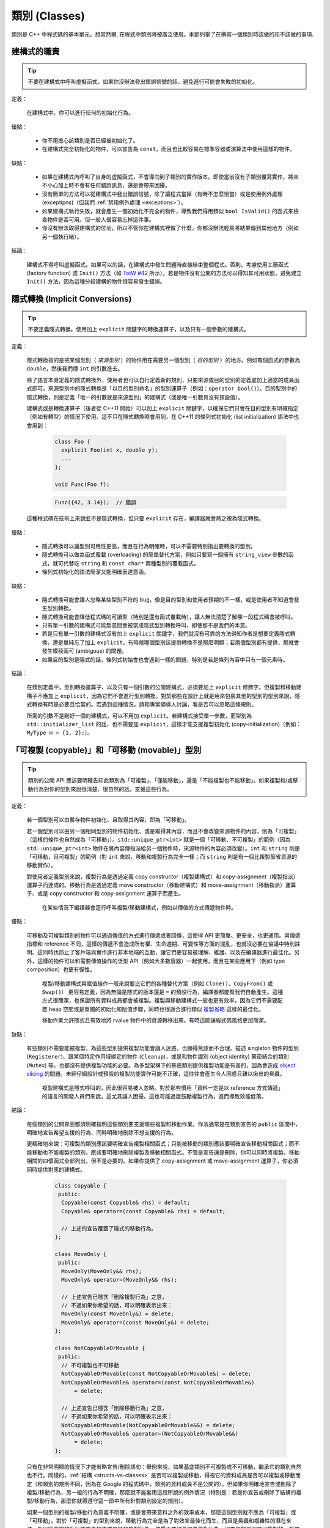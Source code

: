 類別 (Classes)
------------------------

類別是 C++ 中程式碼的基本單元。想當然爾, 在程式中類別將被廣泛使用。本節列舉了在撰寫一個類別時該做的和不該做的事項.

建構式的職責
~~~~~~~~~~~~~~~~~~~~~~~~

.. tip::

    不要在建構式中呼叫虛擬函式。如果你沒辦法發出錯誤信號的話，避免進行可能會失敗的初始化。 

定義：

    在建構式中，你可以進行任何的初始化行為。

優點：

    - 你不用擔心該類別是否已經被初始化了。

    - 在建構式完全初始化的物件，可以宣告為 ``const``，而且也比較容易在標準容器或演算法中使用這樣的物件。

缺點：

    - 如果在建構式內呼叫了自身的虛擬函式，不會導向到子類別的實作版本。即使當前沒有子類別覆寫實作，將來不小心加上時不會有任何錯誤訊息，還是會帶來困擾。

    - 沒有簡單的方法可以從建構式中發出錯誤信號，除了讓程式當掉（有時不怎麼恰當）或是使用例外處理 (exceptipns)（但我們 :ref:`禁用例外處理 <exceptions>`）。

    - 如果建構式執行失敗，就會產生一個初始化不完全的物件，導致我們得用類似 ``bool IsValid()`` 的函式來檢查物件是否可用。但一般人很容易忘掉這件事。

    - 你沒有辦法取得建構式的位址，所以不管你在建構式裡做了什麼，你都沒辦法輕易將結果傳到其他地方（例如另一個執行緒）。

結論：

    建構式不得呼叫虛擬函式。如果可以的話，在建構式中發生問題時直接結束整個程式。否則，考慮使用工廠函式 (factory function) 或 ``Init()`` 方法（如 `TotW #42 <https://abseil.io/tips/42>`__ 所示）。若是物件沒有公開的方法可以得知其可用狀態，避免建立 ``Init()`` 方法，因為這種分段建構的物件很容易發生錯誤。

.. _implicit-conversions:

隱式轉換 (Implicit Conversions)
~~~~~~~~~~~~~~~~~~~~~~~~~~~~~~~~~~

.. tip::

    不要定義隱式轉換。使用加上 ``explicit`` 關鍵字的轉換運算子，以及只有一個參數的建構式。

定義：

    隱式轉換指的是把某個型別（ *來源型別* ）的物件用在需要另一個型別（ *目的型別* ）的地方。例如有個函式的參數為 ``double``，然後我們傳 ``int`` 的引數進去。

    除了語言本身定義的隱式轉換外，使用者也可以自行定義新的規則，只要來源或目的型別的定義處加上適當的成員函式即可。來源型別中的隱式轉換是「以目的型別命名」的型別運算子（例如：``operator bool()``）。目的型別中的隱式轉換，則是定義「唯一的引數就是來源型別」的建構式（或是唯一引數具沒有預設值）。
    
    建構式或是轉換運算子（後者從 C++11 開始）可以加上 ``explicit`` 關鍵字，以確保它們只會在目的型別有明確指定（例如有轉型）的情況下使用。這不只在隱式轉換時會用到，在 C++11 的條列式初始化 (list initialization) 語法中也會用到：

        .. code-block:: c++

            class Foo {
              explicit Foo(int x, double y);
              ...
            };

            void Func(Foo f);

        .. rst-class:: error

        .. code-block:: c++

            Func({42, 3.14});  // 錯誤

    這種程式碼在技術上來說並不是隱式轉換，但只要 ``explicit`` 存在，編譯器就會將之視為隱式轉換。

優點：

    - 隱式轉換可以讓型別可用性更高，而且在行為明確時，可以不需要特別指出要轉換的型別。

    - 隱式轉換可以做為函式覆載 (overloading) 的簡單替代方案，例如只要寫一個擁有 ``string_view`` 參數的函式，就可代替吃 ``string`` 和 ``const char*`` 兩種型別的覆載函式。

    - 條列式初始化的語法簡潔又能明確表達意涵。

缺點：

    - 隱式轉換可能會讓人忽略某些型別不符的 bug，像是目的型別和使用者預期的不一樣，或是使用者不知道會發生型別轉換。

    - 隱式轉換可能會降低程式碼的可讀型（特別是還有函式覆載時），讓人無法清楚了解哪一段程式碼會被呼叫。

    - 只有單一引數的建構式可能無意間會被當成隱式型別轉換呼叫，即使那不是我們的本意。

    - 若是只有單一引數的建構式沒有加上 ``explicit`` 關鍵字，我們就沒有可靠的方法得知作者是想要定義隱式轉換，還是單純忘了加上 ``explicit``。有時候哪個型別該提供轉換不是那麼明顯；若兩個型別都有提供，那就會發生模稜兩可 (ambigous) 的問題。

    - 如果目的型別是隱式的話，條列式初始會也會遇到一樣的問題，特別是若是條列內容中只有一個元素時。

結論：

    在類別定義中，型別轉換運算子、以及只有一個引數的公開建構式，必須要加上 ``explicit`` 修飾字。但複製和移動建構子不應加上 ``explicit``，因為它們不會進行型別轉換。對於那些在設計上就是用來包裝其他的型別的型別來說，隱式轉換有時是必要且恰當的。若遇到這種情況，請和專案領導人討論，看是否可以忽略這條規則。

    所需的引數不是剛好一個的建構式，可以不用加 ``explicit``。若建構式接受單一參數，而型別為 ``std::initializer_list`` 的話，也不需要加 ``explicit``，這樣才能支援複製初始化 (copy-initialization)（例如：``MyType m = {1, 2};``）。

.. _copyable-and-movable-types:

「可複製 (copyable)」和「可移動 (movable)」型別
~~~~~~~~~~~~~~~~~~~~~~~~~~~~~~~~~~~~~~~~~~~~~~~~~~~~~~~~~~~~

.. tip::

    類別的公開 API 應該要明確告知此類別為「可複製」、「僅能移動」，還是「不能複製也不能移動」。如果複製和/或移動行為對你的型別來說很清楚、很自然的話，支援這些行為。

定義：

    若一個型別可以由暫存物件初始化、且取得其內容，即為「可移動」。

    若一個型別可以由另一個相同型別的物件初始化、或是取得其內容，而且不會改變來源物件的內容，則為「可複製」（這樣的條件也自然成為「可移動」）。``std::unique_ptr<int>`` 就是一個「可移動、不可複製」的範例（因為 ``std::unique_ptr<int>`` 物件在將內容傳指派給另一個物件時，來源物件的內容必須改變）。``int`` 和 ``string`` 則是「可移動，且可複製」的範例（對 ``int`` 來說，移動和複製行為完全一樣；而 ``string`` 則是有一個比複製節省資源的移動實作）。

    對使用者定義型別來說，複製行為是透過定義 copy constructor（複製建構式）和 copy-assignment（複製指派）運算子而達成的。移動行為是透過定義 move constructor（移動建構式）和 move-assignment（移動指派）運算子、或是 copy constructor 和 copy-assignment 運算子而產生。

	在某些情況下編譯器會逕行呼叫複製/移動建構式，例如以傳值的方式傳遞物件時。

優點：

    可移動及可複製類別的物件可以通過傳值的方式進行傳遞或者回傳，這使得 API 更簡單、更安全，也更通用。與傳遞指標和 reference 不同，這樣的傳遞不會造成所有權、生命週期、可變性等方面的混亂，也就沒必要在協議中特別註明。這同時也防止了客戶端與實作進行非本地端的互動，讓它們更容易被理解、維護、以及在編譯器進行最佳化。另外，這樣的物件可以和需要傳值操作的泛型 API（例如大多數容器）一起使用，而且在某些應用下（例如 type composition）也更有彈性。

	複製/移動建構式與賦值操作一般來說要比它們的各種替代方案（例如 ``Clone()``、``CopyFrom()`` 或 ``Swap()``） 更容易定義，因為無論是隱式的版本還是 ``=`` 的預設行為，編譯器都能幫我們自動產生。這種方式很簡潔，也保證所有資料成員都會被複製。複製與移動建構式一般也更有效率，因為它們不需要配置 heap 空間或是單獨的初始化和賦值步驟，同時也很適合進行類似 `複製省略 <http://en.cppreference.com/w/cpp/language/copy_elision>`__ 這樣的最佳化。

	移動作業允許隱式且有效地將 rvalue 物件中的資源轉移出來。有時這能讓程式碼風格更加簡潔。

缺點：

    有些類別不需要能被複製，為這些型別提供複製功能會讓人迷惑，也顯得荒謬而不合理。描述 singleton 物件的型別 (``Registerer``)、跟某個特定作用域綁定的物件 (``Cleanup``)，或是和物件識別 (object identity) 緊密結合的類別 (``Mutex``) 等，也都沒有提供複製功能的必要。為多型架構下的基底類別提供複製功能是有害的，因為會造成 `object slicing <https://en.wikipedia.org/wiki/Object_slicing>`__ 的問題。未經仔細設計或預設的複製功能實作可能不正確，這往往會產生令人困惑且難以揪出的臭蟲。

	複製建構式是隱式呼叫的，因此很容易被人忽略。對於那些慣用「資料一定是以 reference 方式傳遞」的語言的開發人員們來說，這尤其讓人困擾。這也可能過度鼓勵複製行為，進而導致效能低落。

結論：

    每個類別的公開界面都須明確指明這個類別要支援哪些複製和移動作業。作法通常是在類別宣告的 ``public`` 區間中，明確地宣告希望支援的行為、同時明確地刪除不想支援的行為。

    更精確地來說：可複製的類別應該要明確宣告複製相關函式；只能被移動的類別應該要明確宣告移動相關函式；而不能移動也不能複製的類別，應該要明確地刪除複製及移動相關函式。不管是宣告還是刪除，你可以同時將複製、移動相關的四個函式全部列出，但不是必要的。如果你提供了 copy-assignment 或 move-assignment 運算子，你必須同時提供對應的建構式。

        .. code-block:: c++

            class Copyable {
             public:
              Copyable(const Copyable& rhs) = default;
              Copyable& operator=(const Copyable& rhs) = default;

              // 上述的宣告覆蓋了隱式的移動行為。 
            };

            class MoveOnly {
             public:
              MoveOnly(MoveOnly&& rhs);
              MoveOnly& operator=(MoveOnly&& rhs);

              // 上述宣告已隱含「刪除複製行為」之意，
              // 不過如果你希望的話，可以明確表示出來：
              MoveOnly(const MoveOnly&) = delete;
              MoveOnly& operator=(const MoveOnly&) = delete;
            };

            class NotCopyableOrMovable {
             public:
              // 不可複製也不可移動
              NotCopyableOrMovable(const NotCopyableOrMovable&) = delete;
              NotCopyableOrMovable& operator=(const NotCopyableOrMovable&)
                  = delete;

              // 上述宣告已隱含「刪除移動行為」之意，
              // 不過如果你希望的話，可以明確表示出來：
              NotCopyableOrMovable(NotCopyableOrMovable&&) = delete;
              NotCopyableOrMovable& operator=(NotCopyableOrMovable&&)
                  = delete;
            };

    只有在非常明顯的情況下才能省略宣告/刪除語句：舉例來說，如果基底類別不可複製或不可移動，繼承它的類別自然也不行。同樣的，:ref:`結構 <structs-vs-classes>` 是否可以複製或移動，得視它的資料成員是否可以複製或移動而定（和類別的規則不同，因為在 Google 的程式碼中，類別的資料成員不是公開的）。但如果你明確地宣告或刪除了複製/移動行為，另一組的行為不明確，那麼就不能套用這段所說的例外情況（特別是：若是你宣告或刪除了結構的複製/移動行為，那麼你就得遵守這一節中所有針對類別設定的規則）。

    如果一個型別的複製/移動行為意義不明確，或是會帶來意料之外的效率成本，那麼這個型別就不應為「可複製」或「可移動」。對於「可複製」的型別來說，移動行為完全是為了對效率最佳化而生，而且是臭蟲和複雜性的潛在來源，所以除非它的執行效率真的遠勝單純的複製行為，儘量不要額外定義移動行為。如果你的型別是可複製的，我們建議你仔細設計你的類別，好讓預設的實作版本能正常運作。記得要仔細檢查預設實作版本的正確性，一如你對待其他的程式碼。

    為了避免發生 slicing 的問題，若是一個類別是設計來當基底類別的，儘量不要提供公開的指派運算子或複製/移動建構式（同時，儘量不要去繼承有這類成員的類別）。如果你的基底類別須為可複製的，那麼請提供公開的 ``Clone()`` 虛擬函式、以及 protected 的複製建構式，以利繼承類別能實作自己的版本。

.. _structs-vs-classes:

結構 (struct) vs. 類別 (class)
~~~~~~~~~~~~~~~~~~~~~~~~~~~~~~~~~~~~~~~~

.. tip::

    想要建立只有資料的被動物件時，使用 ``struct``；其他狀況一律使用 ``class``。

說明:

	在 C++ 中 ``struct`` 和 ``class`` 的行為幾乎一樣。我們為這兩個關鍵字添加我們自己的語義，以便為定義的資料型別選擇合適的關鍵字。

	struct 用來定義包含數據的被動物件，也可以包含相關的常數，但除了可以存取其中的資料成員外，沒有其他功能。存取資料時直接存取資料所在的欄外，而非透過函式。除了建構式、解構式、``Initialize()``、``Reset()``、``Validate()`` 等設定資料成員的方法外，不得提供其他的行為方法。

	如果需要更多的功能，``class`` 更適合。如果難以判斷，就用 ``class``。

	為了和 STL 保持一致，對於函式物件 (functor) 和 trait 特性可以用 ``struct`` 而非 ``class``。

	注意：結構和類別的資料成員 :ref:`命名規則 <variable-names>` 不同。

.. _inheritance:

繼承
~~~~~~~~~~~~~~~~~~~~

.. tip::

    使用組合 (composition) 常比使用繼承更合理。如果使用繼承的話，定義為 ``public`` 繼承。

定義：

    當子類別繼承基底類別時，子類別包含了基底類別所定義的所有資料及函式。「界面繼承 (interface inheritance)」指的是繼承自「純抽象基底類別 (pure abstract class)」，也就是完全沒有狀態或方法實作的類別；其他的繼承行為都是「實作繼承 (implementation inheritance)」。

優點：

    實作繼承通過原封不動的重覆使用基底類別程式碼減少了程式碼的數量。由於繼承是在編譯時宣告，開發者和編譯器都可以理解對應操作並發現錯誤。從程式撰寫角度來說，界面繼承是用來強制類別輸出特定的 API。在類別沒有實作 API 中某個必須的方法時，編譯器同樣會發現並回報錯誤。

缺點：

    對於實作繼承，由於子類別的實作程式碼散佈在基底類別和子類別的定義處，要理解其實作變得更加困難。子類別不能覆寫基底類別的非虛擬函式，當然也就不能修改其實作。

    多重繼承的問題又更多了。它通常會造成非常明顯的效能負擔（事實上，「從單一繼承變成多重繼承」所造成的效能衝擊，通常比「從一般繼承變成虛擬繼承」所造成的效能衝擊還要大），而且還有可能會產生「鑽石型繼承樣式」，造成理解上的困難、模稜兩可的問題，以及難解的 bug。 

結論：

    只能使用 ``public`` 繼承。如果你覺得要用私有繼承，那應該改為把基底類別的實例當作資料成員。

    不要過度使用實作繼承。組合常常更合適一些。儘量做到只在 "is-a" 的情況下使用繼承：如果 ``Bar`` 的確 "is-a" ``Foo``，``Bar`` 才能繼承 ``Foo``。

    儘量不要使用 ``protected`` 宣告子類別可以存取的資料成員。類別的資料成員 :ref:`應該要是私有的 <access-control>` 。

    在子類別覆載虛擬函式或虛擬解構式時，加上 ``override`` 或是 ``final`` 修飾字（雖然後者較不常用）；不要加上 ``virtual`` 修飾字。原因是：假設一個函式/解構式在基底類別中並沒有被宣告為可覆載的虛擬函式/解構式，那麼在子類別中加上 ``override`` 或是 ``final`` 就會產生編譯時的錯誤。這樣的結果有助於我們找到一些常見的錯誤。這些修飾字相當於程式碼中的說明文件；如果沒有這些修飾字的話，閱讀程式碼的人就必須檢查所有的基底類別，才能知道這個函式/解構式是否為虛擬函式/解構式。

    你可以使用多重繼承，但我們強烈不建議進行多重 **實作** 繼承。

運算子多載化 (Operator Overloading)
~~~~~~~~~~~~~~~~~~~~~~~~~~~~~~~~~~~~~~~~~~

.. tip::

    謹慎判斷多載化運算子的時機。不要建立使用者定義的字面符號 (literal)。

定義：

    C++ 允許使用者使用 ``operator`` 關鍵字，自行 `宣告內建運算子的多載化版本 <http://en.cppreference.com/w/cpp/language/operators>`__ ，只要其中之一的參數型別為使用者自訂型別即可。此外，``operator`` 關鍵字也可以用來定義新的字面符號 (literal)（透過 ``operator""``），以及定義型別轉換函式（例如 ``operator bool()``）。

優點：

    運算子多載化讓使用者定義型別的行為更接近內建型別，可以讓程式碼更簡潔、更直觀。對於某些運算來說，多載化的運算子更符合一般的使用習慣（例如 ``==``、``<``、``=``，以及 ``<<`` 等）。維持使用這些慣用法讓使用者自訂型別的可讀性更佳，同時也可以套用到使用這些名稱的函式庫中。

    使用者自訂字面符號可以更簡潔地建立使用者定義型別的物件。

缺點：

    - 想要提供正確、一致、行為完全符合預期的多載化運算子並沒有那麼簡單。一個不小心，就會產生 bug 或是難以理解的程式碼。

    - 過度使用運算子可能會讓程式碼更難懂，特別是如果多載化的運算子語意和一般使用慣例不符的時候。

    - 函式多載化所帶來的危害，運算子多載化一個也逃不掉，甚至更多。

    - 運算子多載化容易讓我們以為這些運算子和內建運算子一樣不會耗費太多資源；但事實上付出的代價是很大的。

    - 想要找到所有呼叫多載化運算子的地方，可能得用能夠分析 C++ 語法的搜尋工具才行；一般的工具（如 grep）恐怕很難勝任。

    - 如果餵給多載化運算子的物件型別不對，你可能會呼叫到錯的版本，卻不會有任何的錯誤訊息。舉例來說， ``foo < bar`` 和 ``&foo < &bar`` 的行為可能完全不一樣。

    - 某些運算子的多載化天生就是很危險的。多載化單引數 (unary) 運算子 ``&`` 可能會讓相同的程式碼在不同的地方有不同的意義（視多載化的宣告是否能被看到而定）。多載化版本的 ``&&``、``||`` 和 ``,`` 等無法擁有和它們內建版本一樣的求值順序。

    - 運算子通常會定義在類別之外，因此有可能不同的檔案會給予同一個運算子不同的定義。如果這兩份定義都被連結進同一份二進位檔的話，其行為未定義，通常會發生難以捉摸的 bug。

    - 使用者自訂字面符號會產生新的語法格式，就連經驗豐富的 C++ 程式員也不一定搞得清楚。

結論：

    只有在意義明確、不會讓人意外，且和內建運算子行為一致時，才定義多載化運算子。舉例來說：把 ``|`` 用在需要 bitwise 或是 logical OR 的場合，而不要把它當成 shell 的管線 (pipe) 來用。

    只為你自己的型別定義運算子。更精確地說，定義在他們要操作的型別的相同標頭檔、.cc 檔，以及命名空間中。如此一來，這些運算子就會跟著型別跑，降低重覆定義的風險。如果可能的話，避免將運算子定義為模板，因為如此一來所有可以套用這個模板的型別就必須全部滿足本條規則。如果你定義了某個運算子，所有有關的運算子請一併定義，同時必須依一致的原則定義。例如：如果你多載化了 ``<``，那麼其他所有比較運算子都必須被定義，而且請確保 ``<`` 和 ``>`` 在引數相同時不會回傳 ``true``。

    儘可能將雙引數 (binary) 運算子定義為「不會修改內容」的「非成員函式」。如果一個二元運算子被定義為類別成員的話，運算元右手邊的引數就會被隱式轉換，但左手邊的引數不會。如果 ``a < b`` 可以通過編譯但 ``b < a`` 不行，程式碼的使用者會很頭大的。

    不要刻意完全不去多載化運算子。舉例來說，與其定義 ``Equals()``、``CopyFrom()`` 和 ``PrintTo()``，不如定義 ``==``、``=`` 和 ``<<``。反過來說，不要因為其他的函式庫需要就刻意多載化運算子。舉例來說，如果你的型別沒有明確的順序概念，但你想用 ``std::set`` 來存放這種型別的物件，那你應該要使用客製化的比較函式 (comparator)，而不是去多載化 ``<``。

    不要多載化 ``&&``、``||``、``,``，或是單引數的 ``&``。不要多載化 ``operator""``；換句話說，不要導入使用者定義的字面符號。

    關於型別轉換運算子，請參考 :ref:`implicit-conversions` 一節。運算子 ``=`` 的相關討論在 :ref:`copyable-and-movable-types` 一節。多載化 ``<<`` 在串流中的應用在 :ref:`others-stream` 一節有詳細討論。另外也請參考 :ref:`函式多載化 <function-overloading>` 的內容，因為也適用在運算子的多載化上。

.. _access-control:

存取控制
~~~~~~~~~~~~~~~~~~~~~~~~~~~~~~~~~~~~~~~~~~

.. tip::

    類別中所有的資料成員都必須放在 ``private`` 區間，但 ``static const`` 除外（並請依 :ref:`常數的命名規範 <constant-names>` 命名）。

因為技術上的原因，若是專案導入 `Google Test <https://github.com/google/googletest>`__，放在 .cc 檔中的測試治具 (test fixture) 類別的資料成員可以放在 ``protected`` 區間。

.. _declaration-order:

宣告順序
~~~~~~~~~~~~~~~~~~~~~~~~~~~~~~~~~~~~~~~~~~

.. tip::

    將類似的宣告放在一起，公開的部份放在前面。

類別的存取控制區間的宣告順序通常依次為：``public:``、``protected:``、``private:``。可以省略沒有內容的區間。

在每個區間內，儘量把相同種類的宣告放在一起，並儘量按照以下的順序排列：類別（包括 ``typedef``、``using``，以及巢狀宣告的結構和類別）、常數、工廠函式 (factory functions)、建構式、指派類運算子、解構式、其他所有的函式、資料成員。

不要在類別定義中 inline 大型函式。通常，只有那些特別瑣碎或性能要求高、並且比較短小的函式才能被定義為 inline 函式。更多細節請參考 :ref:`inline-functions`。
